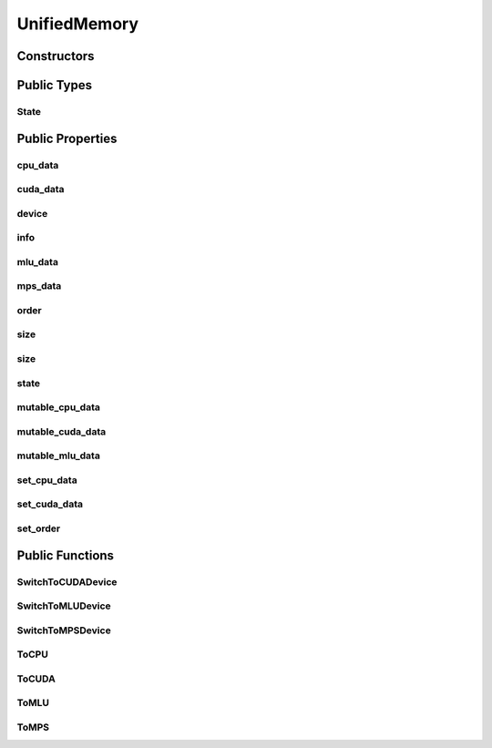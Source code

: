 UnifiedMemory
=============

.. doxygenclass:: dragon::UnifiedMemory

Constructors
------------

.. doxygenfunction:: dragon::UnifiedMemory::UnifiedMemory()
.. doxygenfunction:: dragon::UnifiedMemory::UnifiedMemory(const TypeMeta &meta, size_t size)

Public Types
------------

State
#####
.. doxygenenum:: dragon::UnifiedMemory::State

Public Properties
-----------------

cpu_data
########
.. doxygenfunction:: dragon::UnifiedMemory::cpu_data

cuda_data
#########
.. doxygenfunction:: dragon::UnifiedMemory::cuda_data

device
######
.. doxygenfunction:: dragon::UnifiedMemory::device

info
####
.. doxygenfunction:: dragon::UnifiedMemory::info

mlu_data
########
.. doxygenfunction:: dragon::UnifiedMemory::mlu_data

mps_data
########
.. doxygenfunction:: dragon::UnifiedMemory::mps_data

order
#####
.. doxygenfunction:: dragon::UnifiedMemory::order

size
####
.. doxygenfunction:: dragon::UnifiedMemory::size() const

size
####
.. doxygenfunction:: dragon::UnifiedMemory::size(const string &device_type, int device_id) const

state
#####
.. doxygenfunction:: dragon::UnifiedMemory::state

mutable_cpu_data
################
.. doxygenfunction:: dragon::UnifiedMemory::mutable_cpu_data

mutable_cuda_data
#################
.. doxygenfunction:: dragon::UnifiedMemory::mutable_cuda_data

mutable_mlu_data
#################
.. doxygenfunction:: dragon::UnifiedMemory::mutable_mlu_data

set_cpu_data
############
.. doxygenfunction:: dragon::UnifiedMemory::set_cpu_data

set_cuda_data
#############
.. doxygenfunction:: dragon::UnifiedMemory::set_cuda_data

set_order
#########
.. doxygenfunction:: dragon::UnifiedMemory::set_order

Public Functions
----------------

SwitchToCUDADevice
##################
.. doxygenfunction:: dragon::UnifiedMemory::SwitchToCUDADevice

SwitchToMLUDevice
##################
.. doxygenfunction:: dragon::UnifiedMemory::SwitchToMLUDevice

SwitchToMPSDevice
##################
.. doxygenfunction:: dragon::UnifiedMemory::SwitchToMPSDevice

ToCPU
#####
.. doxygenfunction:: dragon::UnifiedMemory::ToCPU

ToCUDA
######
.. doxygenfunction:: dragon::UnifiedMemory::ToCUDA

ToMLU
#####
.. doxygenfunction:: dragon::UnifiedMemory::ToMLU

ToMPS
#####
.. doxygenfunction:: dragon::UnifiedMemory::ToMPS

.. raw:: html

  <style>
    h1:before {
      content: "dragon::";
      color: #103d3e;
    }
  </style>
